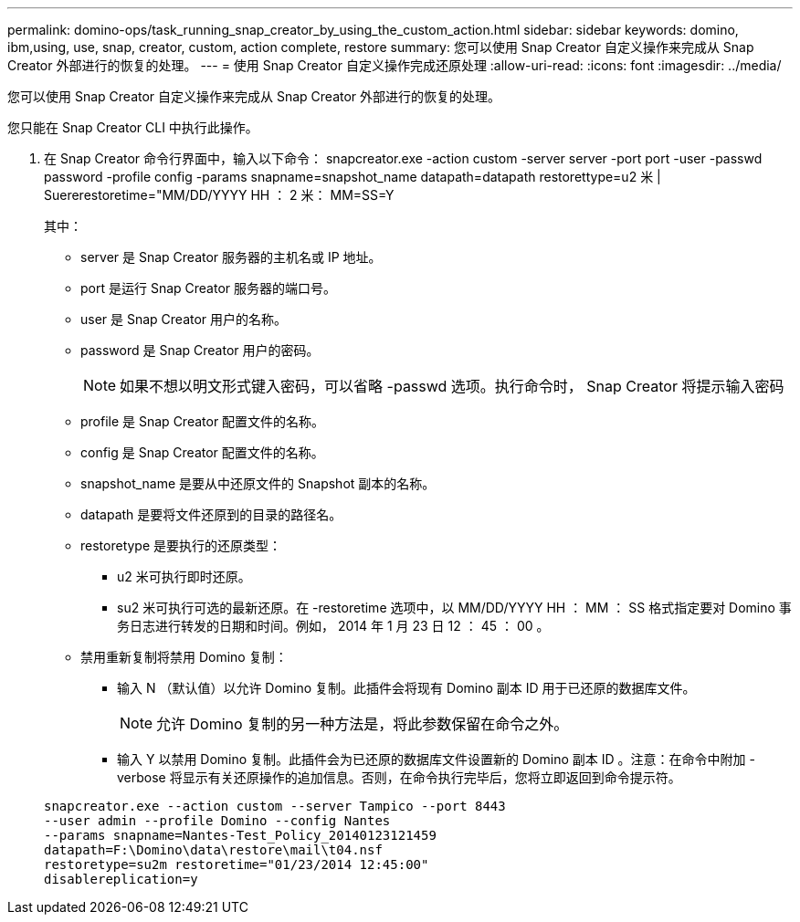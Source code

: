 ---
permalink: domino-ops/task_running_snap_creator_by_using_the_custom_action.html 
sidebar: sidebar 
keywords: domino, ibm,using, use, snap, creator, custom, action complete, restore 
summary: 您可以使用 Snap Creator 自定义操作来完成从 Snap Creator 外部进行的恢复的处理。 
---
= 使用 Snap Creator 自定义操作完成还原处理
:allow-uri-read: 
:icons: font
:imagesdir: ../media/


[role="lead"]
您可以使用 Snap Creator 自定义操作来完成从 Snap Creator 外部进行的恢复的处理。

您只能在 Snap Creator CLI 中执行此操作。

. 在 Snap Creator 命令行界面中，输入以下命令： snapcreator.exe -action custom -server server -port port -user -passwd password -profile config -params snapname=snapshot_name datapath=datapath restorettype=u2 米 | Suererestoretime="MM/DD/YYYY HH ： 2 米： MM=SS=Y
+
其中：

+
** server 是 Snap Creator 服务器的主机名或 IP 地址。
** port 是运行 Snap Creator 服务器的端口号。
** user 是 Snap Creator 用户的名称。
** password 是 Snap Creator 用户的密码。
+

NOTE: 如果不想以明文形式键入密码，可以省略 -passwd 选项。执行命令时， Snap Creator 将提示输入密码

** profile 是 Snap Creator 配置文件的名称。
** config 是 Snap Creator 配置文件的名称。
** snapshot_name 是要从中还原文件的 Snapshot 副本的名称。
** datapath 是要将文件还原到的目录的路径名。
** restoretype 是要执行的还原类型：
+
*** u2 米可执行即时还原。
*** su2 米可执行可选的最新还原。在 -restoretime 选项中，以 MM/DD/YYYY HH ： MM ： SS 格式指定要对 Domino 事务日志进行转发的日期和时间。例如， 2014 年 1 月 23 日 12 ： 45 ： 00 。


** 禁用重新复制将禁用 Domino 复制：
+
*** 输入 N （默认值）以允许 Domino 复制。此插件会将现有 Domino 副本 ID 用于已还原的数据库文件。
+

NOTE: 允许 Domino 复制的另一种方法是，将此参数保留在命令之外。

*** 输入 Y 以禁用 Domino 复制。此插件会为已还原的数据库文件设置新的 Domino 副本 ID 。注意：在命令中附加 -verbose 将显示有关还原操作的追加信息。否则，在命令执行完毕后，您将立即返回到命令提示符。




+
[listing]
----
snapcreator.exe --action custom --server Tampico --port 8443
--user admin --profile Domino --config Nantes
--params snapname=Nantes-Test_Policy_20140123121459
datapath=F:\Domino\data\restore\mail\t04.nsf
restoretype=su2m restoretime="01/23/2014 12:45:00"
disablereplication=y
----

